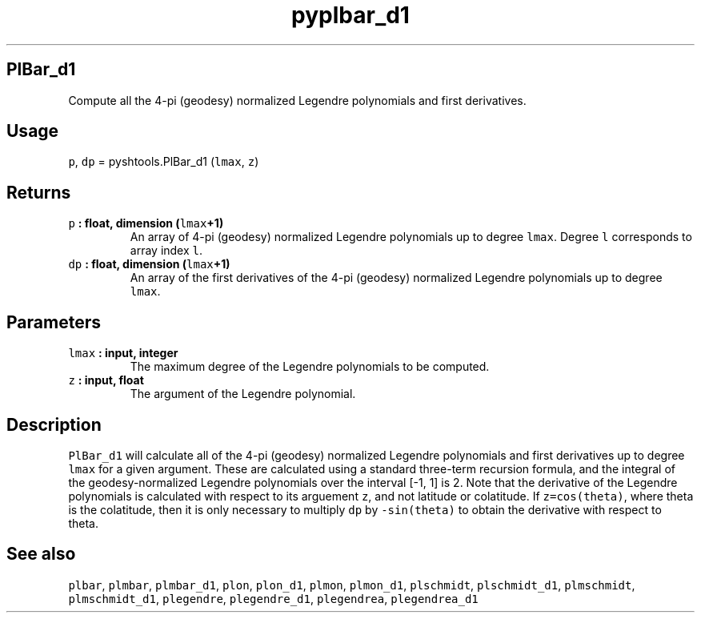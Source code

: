 .TH "pyplbar_d1" "1" "2015\-03\-30" "SHTOOLS 3.0" "SHTOOLS 3.0"
.SH PlBar_d1
.PP
Compute all the 4\-pi (geodesy) normalized Legendre polynomials and
first derivatives.
.SH Usage
.PP
\f[C]p\f[], \f[C]dp\f[] = pyshtools.PlBar_d1 (\f[C]lmax\f[], \f[C]z\f[])
.SH Returns
.TP
.B \f[C]p\f[] : float, dimension (\f[C]lmax\f[]+1)
An array of 4\-pi (geodesy) normalized Legendre polynomials up to degree
\f[C]lmax\f[].
Degree \f[C]l\f[] corresponds to array index \f[C]l\f[].
.RS
.RE
.TP
.B \f[C]dp\f[] : float, dimension (\f[C]lmax\f[]+1)
An array of the first derivatives of the 4\-pi (geodesy) normalized
Legendre polynomials up to degree \f[C]lmax\f[].
.RS
.RE
.SH Parameters
.TP
.B \f[C]lmax\f[] : input, integer
The maximum degree of the Legendre polynomials to be computed.
.RS
.RE
.TP
.B \f[C]z\f[] : input, float
The argument of the Legendre polynomial.
.RS
.RE
.SH Description
.PP
\f[C]PlBar_d1\f[] will calculate all of the 4\-pi (geodesy) normalized
Legendre polynomials and first derivatives up to degree \f[C]lmax\f[]
for a given argument.
These are calculated using a standard three\-term recursion formula, and
the integral of the geodesy\-normalized Legendre polynomials over the
interval [\-1, 1] is 2.
Note that the derivative of the Legendre polynomials is calculated with
respect to its arguement \f[C]z\f[], and not latitude or colatitude.
If \f[C]z=cos(theta)\f[], where theta is the colatitude, then it is only
necessary to multiply \f[C]dp\f[] by \f[C]\-sin(theta)\f[] to obtain the
derivative with respect to theta.
.SH See also
.PP
\f[C]plbar\f[], \f[C]plmbar\f[], \f[C]plmbar_d1\f[], \f[C]plon\f[],
\f[C]plon_d1\f[], \f[C]plmon\f[], \f[C]plmon_d1\f[], \f[C]plschmidt\f[],
\f[C]plschmidt_d1\f[], \f[C]plmschmidt\f[], \f[C]plmschmidt_d1\f[],
\f[C]plegendre\f[], \f[C]plegendre_d1\f[], \f[C]plegendrea\f[],
\f[C]plegendrea_d1\f[]
